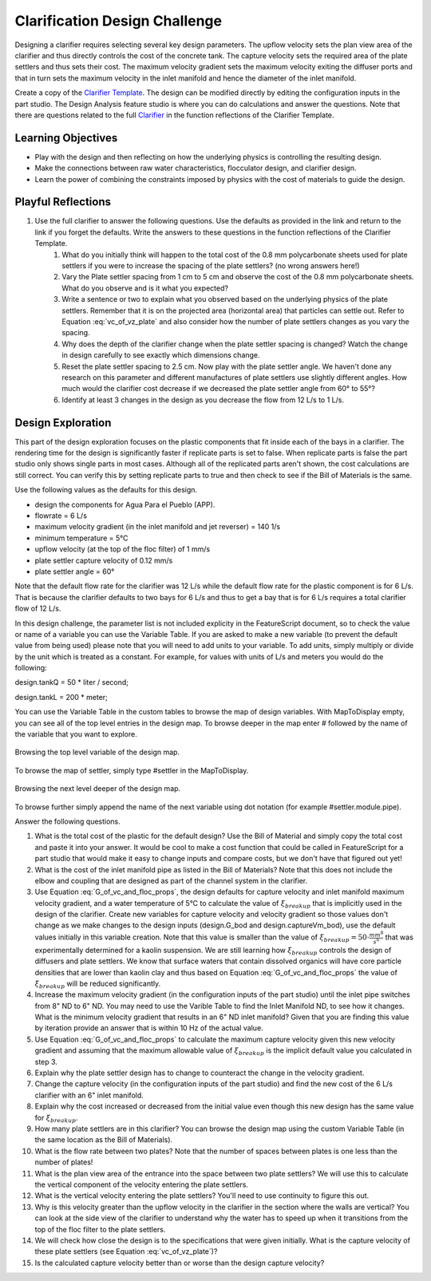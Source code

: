 .. raw:: html

    <embed>
       <link rel="canonical" href="https://aguaclara.github.io/Textbook/Clarification/Clarifier_Design_Challenge.html" />
       <script src="https://hypothes.is/embed.js" async></script>
    </embed>

.. _title_Clarification_Design_Challenge:

******************************
Clarification Design Challenge
******************************

Designing a clarifier requires selecting several key design parameters. The upflow velocity sets the plan view area of the clarifier and thus directly controls the cost of the concrete tank. The capture velocity sets the required area of the plate settlers and thus sets their cost. The maximum velocity gradient sets the maximum velocity exiting the diffuser ports and that in turn sets the maximum velocity in the inlet manifold and hence the diameter of the inlet manifold.

Create a copy of the `Clarifier Template <https://cad.onshape.com/documents/37c3642d5566cf6b172fe9ad/w/99df7cb12d54d9a652b7d74e/e/99b313b3d094d5a33a5f0cc9?configuration=G_max%3D140.0%3BQm_max%3D6.0%3BTEMP_min%3D5.0%3BcaptureVm%3D0.12%3Bip%3DAPP%3BplateAN%3D60.0%3BplateS%3D0.025%3Brep%3Dfalse%3BupVm%3D1.0&renderMode=0&uiState=640cb6f5fb8efc495ca8914b>`_. The design can be modified directly by editing the configuration inputs in the part studio. The Design Analysis feature studio is where you can do calculations and answer the questions. Note that there are questions related to the full `Clarifier <https://cad.onshape.com/documents/e05915c533ee7568c402981a/v/33d36b3cb7dffdb7c56f5574/e/3f94eabd115787bc33ae755d?configuration=G_max%3D140.0%3BQm_max%3D12.0%3BShow_Internal_Components%3Dtrue%3BTEMP_min%3D5.0%3BcaptureVm%3D0.12%3Bip%3DAPP%3BplateAN%3D60.0%3BplateS%3D0.025%3Brep%3Dfalse%3BrepBayInternals%3Dfalse%3BupVm%3D1.0&renderMode=0&uiState=640cbabd6038ca7b677baa1b>`_ in the function reflections of the Clarifier Template.


Learning Objectives
===================

* Play with the design and then reflecting on how the underlying physics is controlling the resulting design.
* Make the connections between raw water characteristics, flocculator design, and clarifier design.
* Learn the power of combining the constraints imposed by physics with the cost of materials to guide the design.


Playful Reflections
===================


#. Use the full clarifier to answer the following questions. Use the defaults as provided in the link and return to the link if you forget the defaults. Write the answers to these questions in the function reflections of the Clarifier Template.
    #. What do you initially think will happen to the total cost of the 0.8 mm polycarbonate sheets used for plate settlers if you were to increase the spacing of the plate settlers? (no wrong answers here!)
    #. Vary the Plate settler spacing from 1 cm to 5 cm and observe the cost of the 0.8 mm polycarbonate sheets. What do you observe and is it what you expected?
    #. Write a sentence or two to explain what you observed based on the underlying physics of the plate settlers. Remember that it is on the projected area (horizontal area) that particles can settle out. Refer to Equation :eq:`vc_of_vz_plate` and also consider how the number of plate settlers changes as you vary the spacing.
    #. Why does the depth of the clarifier change when the plate settler spacing is changed? Watch the change in design carefully to see exactly which dimensions change.
    #. Reset the plate settler spacing to 2.5 cm. Now play with the plate settler angle. We haven't done any research on this parameter and different manufactures of plate settlers use slightly different angles. How much would the clarifier cost decrease if we decreased the plate settler angle from 60° to 55°?
    #. Identify at least 3 changes in the design as you decrease the flow from 12 L/s to 1 L/s.

Design Exploration
==================

This part of the design exploration focuses on the plastic components that fit inside each of the bays in a clarifier.
The rendering time for the design is significantly faster if replicate parts is set to false. When replicate parts is false the part studio only shows single parts in most cases. Although all of the replicated parts aren't shown, the cost calculations are still correct. You can verify this by setting replicate parts to true and then check to see if the Bill of Materials is the same.

Use the following values as the defaults for this design.

* design the components for Agua Para el Pueblo (APP).
* flowrate = 6 L/s
* maximum velocity gradient (in the inlet manifold and jet reverser) = 140 1/s
* minimum temperature = 5°C
* upflow velocity (at the top of the floc filter) of 1 mm/s
* plate settler capture velocity of 0.12 mm/s
* plate settler angle = 60°

Note that the default flow rate for the clarifier was 12 L/s while the default flow rate for the plastic component is for 6 L/s. That is because the clarifier defaults to two bays for 6 L/s and thus to get a bay that is for 6 L/s requires a total clarifier flow of 12 L/s.

In this design challenge, the parameter list is not included explicity in the FeatureScript document, so to check the value or name of a variable you can use the Variable Table. If you are asked to make a new variable (to prevent the default value from being used) please note that you will need to add units to your variable. To add units, simply multiply or divide by the unit which is treated as a constant. For example, for values with units of L/s and meters you would do the following: 

design.tankQ = 50 * liter / second;

design.tankL = 200 * meter;

You can use the Variable Table in the custom tables to browse the map of design variables.
With MapToDisplay empty, you can see all of the top level entries in the design map. To browse deeper in the map enter # followed by the name of the variable that you want to explore.

.. _figure_VariableTable:

.. figure:: ../Images/VariableTable1.png
    :height: 300px
    :align: center
    :alt: Custom variable table.

    Browsing the top level variable of the design map.

To browse the map of settler, simply type #settler in the MapToDisplay.

.. _figure_VariableTable2:

.. figure:: ../Images/VariableTable2.png
    :height: 300px
    :align: center
    :alt: Custom variable table.

    Browsing the next level deeper of the design map.

To browse further simply append the name of the next variable using dot notation (for example #settler.module.pipe).

Answer the following questions.

#. What is the total cost of the plastic for the default design? Use the Bill of Material and simply copy the total cost and paste it into your answer. It would be cool to make a cost function that could be called in FeatureScript for a part studio that would make it easy to change inputs and compare costs, but we don't have that figured out yet!
#. What is the cost of the inlet manifold pipe as listed in the Bill of Materials? Note that this does not include the elbow and coupling that are designed as part of the channel system in the clarifier.
#. Use Equation :eq:`G_of_vc_and_floc_props`, the design defaults for capture velocity and inlet manifold maximum velocity gradient, and a water temperature of 5°C to calculate the value of :math:`\xi_{breakup}` that is implicitly used in the design of the clarifier. Create new variables for capture velocity and velocity gradient so those values don't change as we make changes to the design inputs (design.G_bod and design.captureVm_bod), use the default values initially in this variable creation. Note that this value is smaller than the value of :math:`\xi_{breakup} = 50 \cdot \frac{mm^8}{s^6}` that was experimentally determined for a kaolin suspension. We are still learning how :math:`\xi_{breakup}` controls the design of diffusers and plate settlers. We know that surface waters that contain dissolved organics will have core particle densities that are lower than kaolin clay and thus based on Equation :eq:`G_of_vc_and_floc_props` the value of :math:`\xi_{breakup}` will be reduced significantly.
#. Increase the maximum velocity gradient (in the configuration inputs of the part studio) until the inlet pipe switches from 8" ND to 6" ND. You may need to use the Varible Table to find the Inlet Manifold ND, to see how it changes. What is the minimum velocity gradient that results in an 6" ND inlet manifold? Given that you are finding this value by iteration provide an answer that is within 10 Hz of the actual value.
#. Use Equation :eq:`G_of_vc_and_floc_props` to calculate the maximum capture velocity given this new velocity gradient and assuming that the maximum allowable value of :math:`\xi_{breakup}` is the implicit default value you calculated in step 3.
#. Explain why the plate settler design has to change to counteract the change in the velocity gradient.
#. Change the capture velocity (in the configuration inputs of the part studio) and find the new cost of the 6 L/s clarifier with an 6" inlet manifold.
#. Explain why the cost increased or decreased from the initial value even though this new design has the same value for  :math:`\xi_{breakup}`.
#. How many plate settlers are in this clarifier? You can browse the design map using the custom Variable Table (in the same location as the Bill of Materials).
#. What is the flow rate between two plates? Note that the number of spaces between plates is one less than the number of plates!
#. What is the plan view area of the entrance into the space between two plate settlers? We will use this to calculate the vertical component of the velocity entering the plate settlers.
#. What is the vertical velocity entering the plate settlers? You'll need to use continuity to figure this out.
#. Why is this velocity greater than the upflow velocity in the clarifier in the section where the walls are vertical? You can look at the side view of the clarifier to understand why the water has to speed up when it transitions from the top of the floc filter to the plate settlers.
#. We will check how close the design is to the specifications that were given initially. What is the capture velocity of these plate settlers (see Equation :eq:`vc_of_vz_plate`)?
#. Is the calculated capture velocity better than or worse than the design capture velocity?
